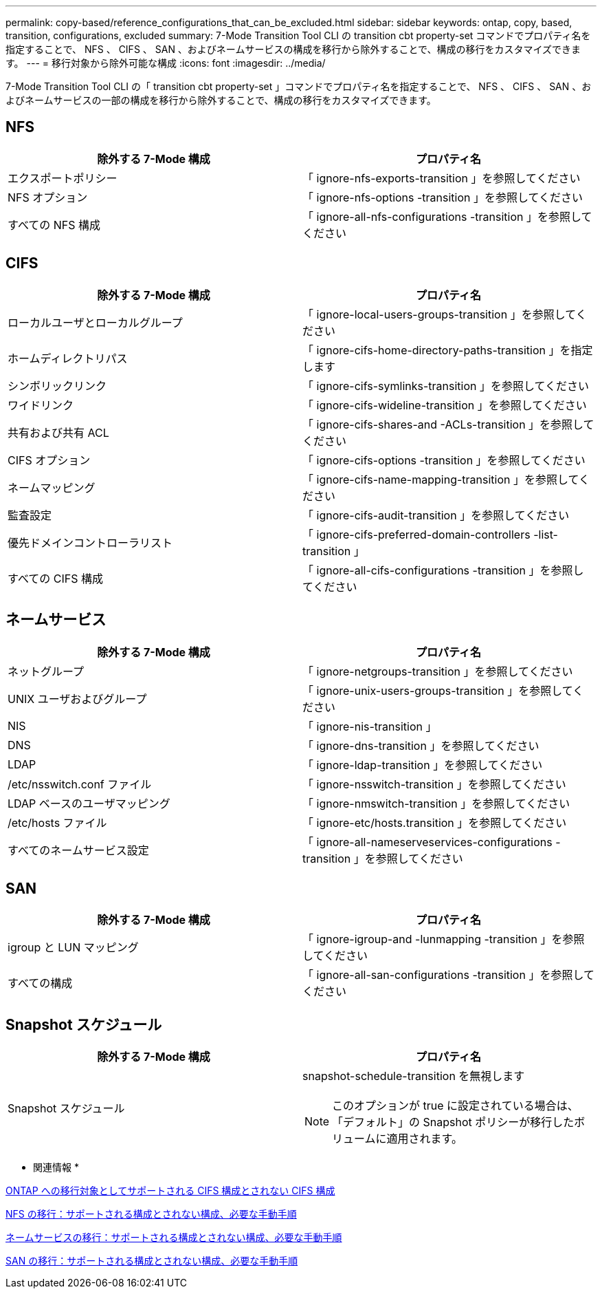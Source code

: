 ---
permalink: copy-based/reference_configurations_that_can_be_excluded.html 
sidebar: sidebar 
keywords: ontap, copy, based, transition, configurations, excluded 
summary: 7-Mode Transition Tool CLI の transition cbt property-set コマンドでプロパティ名を指定することで、 NFS 、 CIFS 、 SAN 、およびネームサービスの構成を移行から除外することで、構成の移行をカスタマイズできます。 
---
= 移行対象から除外可能な構成
:icons: font
:imagesdir: ../media/


[role="lead"]
7-Mode Transition Tool CLI の「 transition cbt property-set 」コマンドでプロパティ名を指定することで、 NFS 、 CIFS 、 SAN 、およびネームサービスの一部の構成を移行から除外することで、構成の移行をカスタマイズできます。



== NFS

|===
| 除外する 7-Mode 構成 | プロパティ名 


 a| 
エクスポートポリシー
 a| 
「 ignore-nfs-exports-transition 」を参照してください



 a| 
NFS オプション
 a| 
「 ignore-nfs-options -transition 」を参照してください



 a| 
すべての NFS 構成
 a| 
「 ignore-all-nfs-configurations -transition 」を参照してください

|===


== CIFS

|===
| 除外する 7-Mode 構成 | プロパティ名 


 a| 
ローカルユーザとローカルグループ
 a| 
「 ignore-local-users-groups-transition 」を参照してください



 a| 
ホームディレクトリパス
 a| 
「 ignore-cifs-home-directory-paths-transition 」を指定します



 a| 
シンボリックリンク
 a| 
「 ignore-cifs-symlinks-transition 」を参照してください



 a| 
ワイドリンク
 a| 
「 ignore-cifs-wideline-transition 」を参照してください



 a| 
共有および共有 ACL
 a| 
「 ignore-cifs-shares-and -ACLs-transition 」を参照してください



 a| 
CIFS オプション
 a| 
「 ignore-cifs-options -transition 」を参照してください



 a| 
ネームマッピング
 a| 
「 ignore-cifs-name-mapping-transition 」を参照してください



 a| 
監査設定
 a| 
「 ignore-cifs-audit-transition 」を参照してください



 a| 
優先ドメインコントローラリスト
 a| 
「 ignore-cifs-preferred-domain-controllers -list-transition 」



 a| 
すべての CIFS 構成
 a| 
「 ignore-all-cifs-configurations -transition 」を参照してください

|===


== ネームサービス

|===
| 除外する 7-Mode 構成 | プロパティ名 


 a| 
ネットグループ
 a| 
「 ignore-netgroups-transition 」を参照してください



 a| 
UNIX ユーザおよびグループ
 a| 
「 ignore-unix-users-groups-transition 」を参照してください



 a| 
NIS
 a| 
「 ignore-nis-transition 」



 a| 
DNS
 a| 
「 ignore-dns-transition 」を参照してください



 a| 
LDAP
 a| 
「 ignore-ldap-transition 」を参照してください



 a| 
/etc/nsswitch.conf ファイル
 a| 
「 ignore-nsswitch-transition 」を参照してください



 a| 
LDAP ベースのユーザマッピング
 a| 
「 ignore-nmswitch-transition 」を参照してください



 a| 
/etc/hosts ファイル
 a| 
「 ignore-etc/hosts.transition 」を参照してください



 a| 
すべてのネームサービス設定
 a| 
「 ignore-all-nameserveservices-configurations -transition 」を参照してください

|===


== SAN

|===
| 除外する 7-Mode 構成 | プロパティ名 


 a| 
igroup と LUN マッピング
 a| 
「 ignore-igroup-and -lunmapping -transition 」を参照してください



 a| 
すべての構成
 a| 
「 ignore-all-san-configurations -transition 」を参照してください

|===


== Snapshot スケジュール

|===
| 除外する 7-Mode 構成 | プロパティ名 


 a| 
Snapshot スケジュール
 a| 
snapshot-schedule-transition を無視します


NOTE: このオプションが true に設定されている場合は、「デフォルト」の Snapshot ポリシーが移行したボリュームに適用されます。

|===
* 関連情報 *

xref:concept_cifs_configurations_supported_unsupported_or_requiring_manual_steps_for_transition.adoc[ONTAP への移行対象としてサポートされる CIFS 構成とされない CIFS 構成]

xref:concept_nfs_configurations_supported_unsupported_or_requiring_manual_steps_for_transition.adoc[NFS の移行：サポートされる構成とされない構成、必要な手動手順]

xref:concept_supported_and_unsupported_name_services_configurations.adoc[ネームサービスの移行：サポートされる構成とされない構成、必要な手動手順]

xref:concept_san_transition_supported_and_unsupported_configurations_and_required_manual_steps.adoc[SAN の移行：サポートされる構成とされない構成、必要な手動手順]
